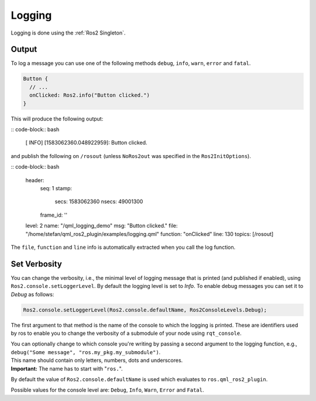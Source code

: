 =======
Logging
=======

Logging is done using the :ref:`Ros2 Singleton`.

Output
------

To log a message you can use one of the following methods ``debug``, ``info``, ``warn``, ``error`` and ``fatal``.

.. code-block:: qml

  Button {
    // ...
    onClicked: Ros2.info("Button clicked.")
  }

This will produce the following output:

:: code-block:: bash

  [ INFO] [1583062360.048922959]: Button clicked.

and publish the following on ``/rosout`` (unless ``NoRos2out`` was specified in the ``Ros2InitOptions``).

:: code-block:: bash

  header:
    seq: 1
    stamp:
      secs: 1583062360
      nsecs:  49001300
    frame_id: ''
  level: 2
  name: "/qml_logging_demo"
  msg: "Button clicked."
  file: "/home/stefan/qml_ros2_plugin/examples/logging.qml"
  function: "onClicked"
  line: 130
  topics: [/rosout]

The ``file``, ``function`` and ``line`` info is automatically extracted when you call the log function.

Set Verbosity
-------------

You can change the verbosity, i.e., the minimal level of logging message that is printed
(and published if enabled), using ``Ros2.console.setLoggerLevel``.
By default the logging level is set to `Info`.
To enable debug messages you can set it to `Debug` as follows:

.. code-block:: qml

  Ros2.console.setLoggerLevel(Ros2.console.defaultName, Ros2ConsoleLevels.Debug);

The first argument to that method is the name of the console to which the logging is printed.
These are identifiers used by ros to enable you to change the verbosity of a submodule of your node using
``rqt_console``.

| You can optionally change to which console you're writing by passing a second
  argument to the logging function, e.g., ``debug("Some message", "ros.my_pkg.my_submodule")``.
| This name should contain only letters, numbers, dots and underscores.
| **Important:** The name has to start with "``ros.``".

By default the value of ``Ros2.console.defaultName`` is used which evaluates to ``ros.qml_ros2_plugin``.

Possible values for the console level are: ``Debug``, ``Info``, ``Warn``, ``Error`` and ``Fatal``.
